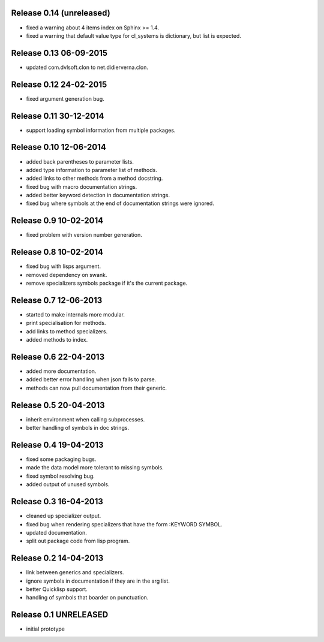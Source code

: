 Release 0.14 (unreleased)
-------------------------
* fixed a warning about 4 items index on Sphinx >= 1.4.
* fixed a warning that default value type for cl_systems is dictionary,
  but list is expected.

Release 0.13 06-09-2015
-----------------------
* updated com.dvlsoft.clon to net.didierverna.clon.

Release 0.12 24-02-2015
-----------------------
* fixed argument generation bug.

Release 0.11 30-12-2014
-----------------------
* support loading symbol information from multiple packages.

Release 0.10 12-06-2014
-----------------------
* added back parentheses to parameter lists.
* added type information to parameter list of methods.
* added links to other methods from a method docstring.
* fixed bug with macro documentation strings.
* added better keyword detection in documentation strings.
* fixed bug where symbols at the end of documentation
  strings were ignored.

Release 0.9 10-02-2014
----------------------
* fixed problem with version number generation.

Release 0.8 10-02-2014
----------------------
* fixed bug with lisps argument.
* removed dependency on swank.
* remove specializers symbols package if it's the current
  package.

Release 0.7 12-06-2013
----------------------
* started to make internals more modular.
* print specialisation for methods.
* add links to method specializers.
* added methods to index.

Release 0.6 22-04-2013
----------------------
* added more documentation.
* added better error handling when json fails to parse.
* methods can now pull documentation from their generic.

Release 0.5 20-04-2013
----------------------
* inherit environment when calling subprocesses.
* better handling of symbols in doc strings.

Release 0.4 19-04-2013
----------------------
* fixed some packaging bugs.
* made the data model more tolerant to missing symbols.
* fixed symbol resolving bug.
* added output of unused symbols.

Release 0.3 16-04-2013
-----------------------
* cleaned up specializer output.
* fixed bug when rendering specializers that have the form :KEYWORD
  SYMBOL.
* updated documentation.
* split out package code from lisp program.

Release 0.2 14-04-2013
-----------------------

* link between generics and specializers.
* ignore symbols in documentation if they are in the arg list.
* better Quicklisp support.
* handling of symbols that boarder on punctuation.

Release 0.1 UNRELEASED
----------------------

* initial prototype
